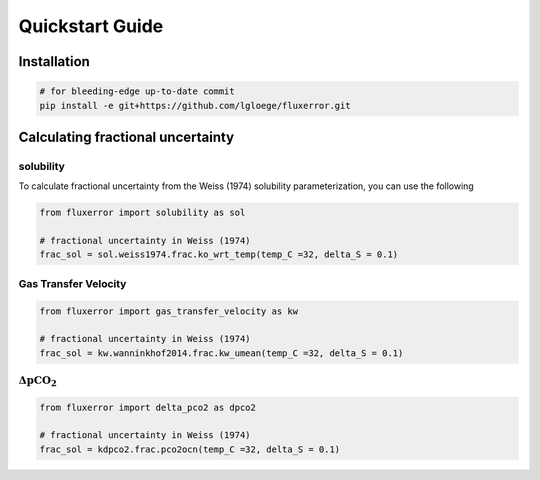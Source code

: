Quickstart Guide
====================================================

Installation
------------

.. code-block:: bash

   # for bleeding-edge up-to-date commit
   pip install -e git+https://github.com/lgloege/fluxerror.git


Calculating fractional uncertainty
----------------------------------------------------

solubility
...........

To calculate fractional uncertainty from the Weiss (1974)
solubility parameterization, you can use the following

.. code-block:: python

   from fluxerror import solubility as sol

   # fractional uncertainty in Weiss (1974)
   frac_sol = sol.weiss1974.frac.ko_wrt_temp(temp_C =32, delta_S = 0.1)


Gas Transfer Velocity
......................

.. code-block:: python

   from fluxerror import gas_transfer_velocity as kw

   # fractional uncertainty in Weiss (1974)
   frac_sol = kw.wanninkhof2014.frac.kw_umean(temp_C =32, delta_S = 0.1)

:math:`\Delta \text{pCO}_2`
...........................

.. code-block:: python

   from fluxerror import delta_pco2 as dpco2

   # fractional uncertainty in Weiss (1974)
   frac_sol = kdpco2.frac.pco2ocn(temp_C =32, delta_S = 0.1)